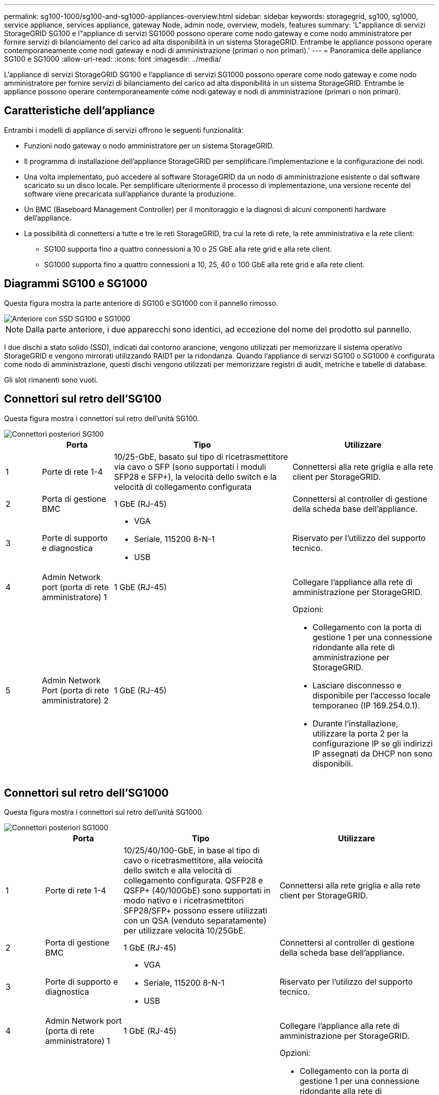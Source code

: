 ---
permalink: sg100-1000/sg100-and-sg1000-appliances-overview.html 
sidebar: sidebar 
keywords: storagegrid, sg100, sg1000, service appliance, services appliance, gateway Node, admin node, overview, models, features 
summary: 'L"appliance di servizi StorageGRID SG100 e l"appliance di servizi SG1000 possono operare come nodo gateway e come nodo amministratore per fornire servizi di bilanciamento del carico ad alta disponibilità in un sistema StorageGRID. Entrambe le appliance possono operare contemporaneamente come nodi gateway e nodi di amministrazione (primari o non primari).' 
---
= Panoramica delle appliance SG100 e SG1000
:allow-uri-read: 
:icons: font
:imagesdir: ../media/


[role="lead"]
L'appliance di servizi StorageGRID SG100 e l'appliance di servizi SG1000 possono operare come nodo gateway e come nodo amministratore per fornire servizi di bilanciamento del carico ad alta disponibilità in un sistema StorageGRID. Entrambe le appliance possono operare contemporaneamente come nodi gateway e nodi di amministrazione (primari o non primari).



== Caratteristiche dell'appliance

Entrambi i modelli di appliance di servizi offrono le seguenti funzionalità:

* Funzioni nodo gateway o nodo amministratore per un sistema StorageGRID.
* Il programma di installazione dell'appliance StorageGRID per semplificare l'implementazione e la configurazione dei nodi.
* Una volta implementato, può accedere al software StorageGRID da un nodo di amministrazione esistente o dal software scaricato su un disco locale. Per semplificare ulteriormente il processo di implementazione, una versione recente del software viene precaricata sull'appliance durante la produzione.
* Un BMC (Baseboard Management Controller) per il monitoraggio e la diagnosi di alcuni componenti hardware dell'appliance.
* La possibilità di connettersi a tutte e tre le reti StorageGRID, tra cui la rete di rete, la rete amministrativa e la rete client:
+
** SG100 supporta fino a quattro connessioni a 10 o 25 GbE alla rete grid e alla rete client.
** SG1000 supporta fino a quattro connessioni a 10, 25, 40 o 100 GbE alla rete grid e alla rete client.






== Diagrammi SG100 e SG1000

Questa figura mostra la parte anteriore di SG100 e SG1000 con il pannello rimosso.

image::../media/sg1000_front_with_ssds.png[Anteriore con SSD SG100 e SG1000]


NOTE: Dalla parte anteriore, i due apparecchi sono identici, ad eccezione del nome del prodotto sul pannello.

I due dischi a stato solido (SSD), indicati dal contorno arancione, vengono utilizzati per memorizzare il sistema operativo StorageGRID e vengono mirrorati utilizzando RAID1 per la ridondanza. Quando l'appliance di servizi SG100 o SG1000 è configurata come nodo di amministrazione, questi dischi vengono utilizzati per memorizzare registri di audit, metriche e tabelle di database.

Gli slot rimanenti sono vuoti.



== Connettori sul retro dell'SG100

Questa figura mostra i connettori sul retro dell'unità SG100.

image::../media/sg100_rear_connectors.png[Connettori posteriori SG100]

[cols="1a,2a,5a,4a"]
|===
|  | Porta | Tipo | Utilizzare 


 a| 
1
 a| 
Porte di rete 1-4
 a| 
10/25-GbE, basato sul tipo di ricetrasmettitore via cavo o SFP (sono supportati i moduli SFP28 e SFP+), la velocità dello switch e la velocità di collegamento configurata
 a| 
Connettersi alla rete griglia e alla rete client per StorageGRID.



 a| 
2
 a| 
Porta di gestione BMC
 a| 
1 GbE (RJ-45)
 a| 
Connettersi al controller di gestione della scheda base dell'appliance.



 a| 
3
 a| 
Porte di supporto e diagnostica
 a| 
* VGA
* Seriale, 115200 8-N-1
* USB

 a| 
Riservato per l'utilizzo del supporto tecnico.



 a| 
4
 a| 
Admin Network port (porta di rete amministratore) 1
 a| 
1 GbE (RJ-45)
 a| 
Collegare l'appliance alla rete di amministrazione per StorageGRID.



 a| 
5
 a| 
Admin Network Port (porta di rete amministratore) 2
 a| 
1 GbE (RJ-45)
 a| 
Opzioni:

* Collegamento con la porta di gestione 1 per una connessione ridondante alla rete di amministrazione per StorageGRID.
* Lasciare disconnesso e disponibile per l'accesso locale temporaneo (IP 169.254.0.1).
* Durante l'installazione, utilizzare la porta 2 per la configurazione IP se gli indirizzi IP assegnati da DHCP non sono disponibili.


|===


== Connettori sul retro dell'SG1000

Questa figura mostra i connettori sul retro dell'unità SG1000.

image::../media/sg1000_rear_connectors.png[Connettori posteriori SG1000]

[cols="1a,2a,4a,4a"]
|===
|  | Porta | Tipo | Utilizzare 


 a| 
1
 a| 
Porte di rete 1-4
 a| 
10/25/40/100-GbE, in base al tipo di cavo o ricetrasmettitore, alla velocità dello switch e alla velocità di collegamento configurata. QSFP28 e QSFP+ (40/100GbE) sono supportati in modo nativo e i ricetrasmettitori SFP28/SFP+ possono essere utilizzati con un QSA (venduto separatamente) per utilizzare velocità 10/25GbE.
 a| 
Connettersi alla rete griglia e alla rete client per StorageGRID.



 a| 
2
 a| 
Porta di gestione BMC
 a| 
1 GbE (RJ-45)
 a| 
Connettersi al controller di gestione della scheda base dell'appliance.



 a| 
3
 a| 
Porte di supporto e diagnostica
 a| 
* VGA
* Seriale, 115200 8-N-1
* USB

 a| 
Riservato per l'utilizzo del supporto tecnico.



 a| 
4
 a| 
Admin Network port (porta di rete amministratore) 1
 a| 
1 GbE (RJ-45)
 a| 
Collegare l'appliance alla rete di amministrazione per StorageGRID.



 a| 
5
 a| 
Admin Network Port (porta di rete amministratore) 2
 a| 
1 GbE (RJ-45)
 a| 
Opzioni:

* Collegamento con la porta di gestione 1 per una connessione ridondante alla rete di amministrazione per StorageGRID.
* Lasciare disconnesso e disponibile per l'accesso locale temporaneo (IP 169.254.0.1).
* Durante l'installazione, utilizzare la porta 2 per la configurazione IP se gli indirizzi IP assegnati da DHCP non sono disponibili.


|===